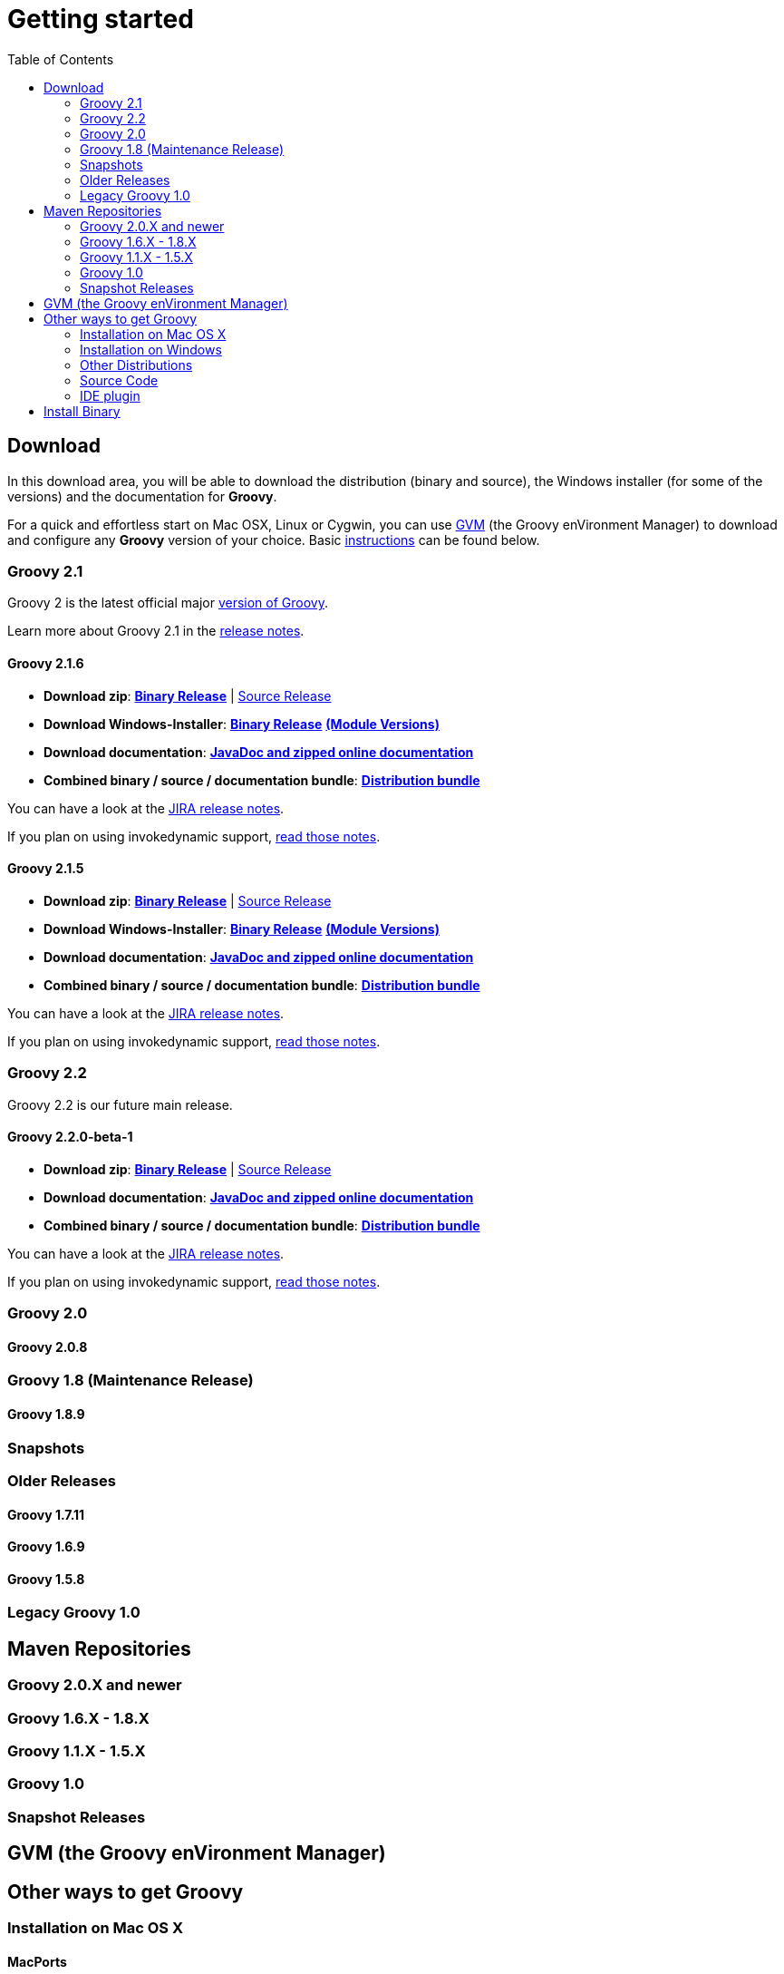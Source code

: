 = Getting started
:toc:
:icons: font
:linkcss!:

== Download

In this download area, you will be able to download the distribution (binary and source), the Windows installer (for some of the versions) and the documentation for **Groovy**.

For a quick and effortless start on Mac OSX, Linux or Cygwin, you can use http://gvmtool.net[GVM] (the Groovy enVironment Manager) to download and configure any **Groovy** version of your choice. Basic link:#gvm-the-groovy-environment-manager[instructions] can be found below.

=== Groovy 2.1

Groovy 2 is the latest official major link:TODO[version of Groovy].

Learn more about Groovy 2.1 in the link:TODO[release notes].

==== Groovy 2.1.6

- **Download zip**: http://dist.groovy.codehaus.org/distributions/groovy-binary-2.1.6.zip[**Binary Release**] | http://dist.groovy.codehaus.org/distributions/groovy-src-2.1.6.zip[Source Release]
- **Download Windows-Installer**: http://dist.codehaus.org/groovy/distributions/installers/windows/nsis/groovy-2.1.6-installer.exe[**Binary Release**] http://dist.codehaus.org/groovy/distributions/installers/windows/nsis/installed_versions_2.1.6.txt[**(Module Versions)**]
- **Download documentation**: http://dist.groovy.codehaus.org/distributions/groovy-docs-2.1.6.zip[**JavaDoc and zipped online documentation**]
- **Combined binary / source / documentation bundle**: http://dist.groovy.codehaus.org/distributions/groovy-sdk-2.1.6.zip[**Distribution bundle**]

You can have a look at the http://jira.codehaus.org/secure/ReleaseNote.jspa?projectId=10242&version=19335[JIRA release notes].

If you plan on using invokedynamic support, link:TODO-InvokeDynamic+support[read those notes].

==== Groovy 2.1.5

- **Download zip**: http://dist.groovy.codehaus.org/distributions/groovy-binary-2.1.5.zip[**Binary Release**] | http://dist.groovy.codehaus.org/distributions/groovy-src-2.1.5.zip[Source Release]
- **Download Windows-Installer**: http://dist.codehaus.org/groovy/distributions/installers/windows/nsis/groovy-2.1.5-installer.exe[**Binary Release**] http://dist.codehaus.org/groovy/distributions/installers/windows/nsis/installed_versions_2.1.5.txt[**(Module Versions)**]
- **Download documentation**: http://dist.groovy.codehaus.org/distributions/groovy-docs-2.1.5.zip[**JavaDoc and zipped online documentation**]
- **Combined binary / source / documentation bundle**: http://dist.groovy.codehaus.org/distributions/groovy-sdk-2.1.5.zip[**Distribution bundle**]

You can have a look at the http://jira.codehaus.org/secure/ReleaseNote.jspa?projectId=10242&version=19320[JIRA release notes].

If you plan on using invokedynamic support, link:TODO-InvokeDynamic+support[read those notes].

=== Groovy 2.2

Groovy 2.2 is our future main release.

==== Groovy 2.2.0-beta-1

- **Download zip**: http://dist.groovy.codehaus.org/distributions/groovy-binary-2.2.0-beta-1.zip[**Binary Release**] | http://dist.groovy.codehaus.org/distributions/groovy-src-2.2.0-beta-1.zip[Source Release]
- **Download documentation**: http://dist.groovy.codehaus.org/distributions/groovy-docs-2.2.0-beta-1.zip[**JavaDoc and zipped online documentation**]
- **Combined binary / source / documentation bundle**: http://dist.groovy.codehaus.org/distributions/groovy-sdk-2.2.0-beta-1.zip[**Distribution bundle**]

You can have a look at the http://jira.codehaus.org/secure/ReleaseNote.jspa?projectId=10242&version=19074[JIRA release notes].

If you plan on using invokedynamic support, link:TODO-InvokeDynamic+support[read those notes].

=== Groovy 2.0

==== Groovy 2.0.8

=== Groovy 1.8 (Maintenance Release)

==== Groovy 1.8.9

=== Snapshots

=== Older Releases

==== Groovy 1.7.11

==== Groovy 1.6.9

==== Groovy 1.5.8

=== Legacy Groovy 1.0


== Maven Repositories

=== Groovy 2.0.X  and newer

=== Groovy 1.6.X - 1.8.X

=== Groovy 1.1.X - 1.5.X

=== Groovy 1.0

=== Snapshot Releases


== GVM (the Groovy enVironment Manager)


== Other ways to get Groovy

=== Installation on Mac OS X

==== MacPorts

Set up http://www.macports.org[MacPorts] and type in the Terminal:

[source,shell]
----
sudo port install groovy
----

==== Homebrew

=== Installation on Windows

=== Other Distributions

=== Source Code

=== IDE plugin


== Install Binary

These instructions describe how to install a binary distribution of **Groovy**.

* First, link:#download-groovy[Download] a binary distribution of Groovy and unpack it into some file on your local file system.
* Set your ++GROOVY_HOME++ environment variable to the directory you unpacked the distribution.
* Add ++GROOVY_HOME/bin++ to your ++PATH++ environment variable.
* Set your ++JAVA_HOME++ environment variable to point to your JDK. On OS X this is ++/Library/Java/Home++, on other unixes its often ++/usr/java++ etc. If you've already installed tools like Ant or Maven you've probably already done this step.

You should now have Groovy installed properly. You can test this by typing the following in a command shell:

[source,shell]
----
groovysh
----

Which should create an interactive groovy shell where you can type Groovy statements. Or to run the link:tools/tools-groovyconsole.html[Swing interactive console] type:

[source,shell]
----
groovyConsole
----

To run a specific Groovy script type:

[source,shell]
----
groovy SomeScript.groovy
----
